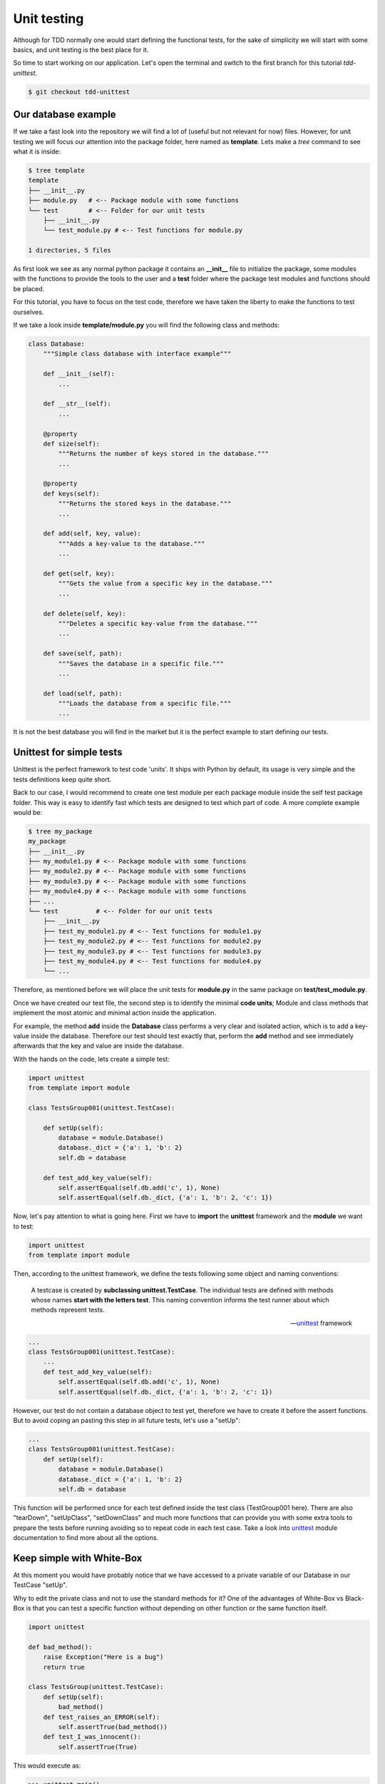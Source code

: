 Unit testing
===================

Although for TDD normally one would start defining the functional 
tests, for the sake of simplicity we will start with some basics, and
unit testing is the best place for it.

So time to start working on our application. Let's open the terminal
and switch to the first branch for this tutorial `tdd-unittest`.

.. code-block:: shell 

    $ git checkout tdd-unittest


Our database example
----------------------------------

If we take a fast look into the repository we will find a lot of 
(useful but not relevant for now) files. However, for unit testing
we will focus our attention into the package folder, here named as
**template**. Lets make a `tree` command to see what it is inside:

.. code-block:: shell

    $ tree template
    template
    ├── __init__.py
    ├── module.py   # <-- Package module with some functions
    └── test        # <-- Folder for our unit tests
        ├── __init__.py
        └── test_module.py # <-- Test functions for module.py

    1 directories, 5 files


As first look we see as any normal python package it contains an 
**__init__** file to initialize the package, some modules with the
functions to provide the tools to the user and a **test** folder
where the package test modules and functions should be placed.

For this tutorial, you have to focus on the test code, therefore
we have taken the liberty to make the functions to test ourselves.

If we take a look inside **template/module.py** you will find the
following class and methods:

.. code-block:: python 

    class Database:
        """Simple class database with interface example"""

        def __init__(self):
            ...

        def __str__(self):
            ...

        @property
        def size(self):
            """Returns the number of keys stored in the database."""
            ...

        @property
        def keys(self):
            """Returns the stored keys in the database."""
            ...

        def add(self, key, value):
            """Adds a key-value to the database."""
            ...

        def get(self, key):
            """Gets the value from a specific key in the database."""
            ...

        def delete(self, key):
            """Deletes a specific key-value from the database."""
            ...

        def save(self, path):
            """Saves the database in a specific file."""
            ...

        def load(self, path):
            """Loads the database from a specific file."""
            ...


It is not the best database you will find in the market but it is the
perfect example to start defining our tests.


Unittest for simple tests
----------------------------------

Unittest is the perfect framework to test code 'units'. It ships with
Python by default, its usage is very simple and the tests definitions
keep quite short.

Back to our case, I would recommend to create one test module per 
each package module inside the self test package folder. This way is
easy to identify fast which tests are designed to test which part of
code. A more complete example would be:

.. code-block:: shell

    $ tree my_package
    my_package
    ├── __init__.py
    ├── my_module1.py # <-- Package module with some functions
    ├── my_module2.py # <-- Package module with some functions
    ├── my_module3.py # <-- Package module with some functions
    ├── my_module4.py # <-- Package module with some functions
    ├── ...
    └── test          # <-- Folder for our unit tests
        ├── __init__.py
        ├── test_my_module1.py # <-- Test functions for module1.py
        ├── test_my_module2.py # <-- Test functions for module2.py
        ├── test_my_module3.py # <-- Test functions for module3.py
        ├── test_my_module4.py # <-- Test functions for module4.py
        └── ...


Therefore, as mentioned before we will place the unit tests for
**module.py** in the same package on **test/test_module.py**.

Once we have created our test file, the second step is to identify
the minimal **code units**; Module and class methods that implement
the most atomic and minimal action inside the application.

For example, the method **add** inside the **Database** class
performs a very clear and isolated action, which is to add a 
key-value inside the database. Therefore our test should test 
exactly that, perform the **add** method and see immediately 
afterwards that the key and value are inside the database.

With the hands on the code, lets create a simple test:

.. code-block:: python 

    import unittest
    from template import module

    class TestsGroup001(unittest.TestCase):

        def setUp(self):
            database = module.Database()
            database._dict = {'a': 1, 'b': 2}
            self.db = database

        def test_add_key_value(self):
            self.assertEqual(self.db.add('c', 1), None)
            self.assertEqual(self.db._dict, {'a': 1, 'b': 2, 'c': 1})


Now, let's pay attention to what is going here. First we have to 
**import** the **unittest** framework and the **module** we want 
to test:

.. code-block:: python 

    import unittest
    from template import module

Then, according to the unittest framework, we define the tests
following some object and naming conventions:

    A testcase is created by **subclassing unittest.TestCase**. The
    individual tests are defined with methods whose names 
    **start with the letters test**. This naming convention informs 
    the test runner about which methods represent tests.

    -- unittest_ framework


.. code-block:: python 

    ...
    class TestsGroup001(unittest.TestCase):
        ...
        def test_add_key_value(self):
            self.assertEqual(self.db.add('c', 1), None)
            self.assertEqual(self.db._dict, {'a': 1, 'b': 2, 'c': 1})


However, our test do not contain a database object to test yet, 
therefore we have to create it before the assert functions. But
to avoid coping an pasting this step in all future tests, let's
use a "setUp":

.. code-block:: python 

    ...
    class TestsGroup001(unittest.TestCase):
        def setUp(self):
            database = module.Database()
            database._dict = {'a': 1, 'b': 2}
            self.db = database


This function will be performed once for each test defined inside the
test class (TestGroup001 here). There are also "tearDown", 
"setUpClass", "setDownClass" and much more functions that can provide
you with some extra tools to prepare the tests before running 
avoiding so to repeat code in each test case. Take a look into 
unittest_ module documentation to find more about all the options.

.. _unittest: https://docs.python.org/3/library/unittest.html


Keep simple with White-Box
----------------------------------

At this moment you would have probably notice that we have accessed
to a private variable of our Database in our TestCase "setUp". 

.. code-block:: python 
    :emphasize-lines: 5

    ...
    class TestsGroup001(unittest.TestCase):
        def setUp(self):
            database = module.Database()
            database._dict = {'a': 1, 'b': 2}
            self.db = database

Why to edit the private class and not to use the standard methods for
it? One of the advantages of White-Box vs Black-Box is that you can
test a specific function without depending on other function or the
same function itself.


.. code-block:: python 

    import unittest

    def bad_method():
        raise Exception("Here is a bug")
        return true 

    class TestsGroup(unittest.TestCase):
        def setUp(self):
            bad_method()
        def test_raises_an_ERROR(self):
            self.assertTrue(bad_method())
        def test_I_was_innocent():
            self.assertTrue(True)

This would execute as:

.. code-block:: shell 

    >>> unittest.main()
    EE
    ======================================================================
    ERROR: test_I_was_innocent (__main__.TestsGroup)
    ----------------------------------------------------------------------
    Traceback (most recent call last):
    File "<stdin>", line 3, in setUp
    File "<stdin>", line 2, in bad_method
    Exception: Here is a bug

    ======================================================================
    ERROR: test_raises_an_ERROR (__main__.TestsGroup)
    ----------------------------------------------------------------------
    Traceback (most recent call last):
    File "<stdin>", line 3, in setUp
    File "<stdin>", line 2, in bad_method
    Exception: Here is a bug

    ----------------------------------------------------------------------
    Ran 2 tests in 0.000s

If I would use the method "add" on the "setUp" to create my initial 
database status, then the "setUp" would depend on that the "add" 
method is working. Therefore if there is a bug in my "add" method,
unittest will complain that all tests are failing at "setUp" instead
of directing me to the test function "test_add_key_value". 

The main idea behind unit testing is to test the smallest *units* of
the application code one by one isolating them from each other.

    A unit test runs fast and has a small number of reasons it could 
    fail. When a unit test fails, it points an accusing finger at a 
    small part of the program.

    -- `Kent Beck`_

.. _`Kent Beck`: https://timsdevblog.wordpress.com/2015/03/30/kent-beck-on-tdd/


This is specially powerful (as we have seen) when combined with a
White-Box methodology where you can replace and mockup specific 
components or internal variables of the code.

.. image:: White-Box.png

With white-box testing you can use the structure of the code to 
identify classes of equivalent inputs avoiding so wasted tests. 


Identifying all code units
---------------------------------

Now we have our first TestCase, let's identify mode **code units** 
inside our template module: With a detailed look into our 
*Database class* we can find several class methods, each of them
taking some inputs and producing outputs:

- **add**: Adds a key-value to the database.
- **get**: Gets the value from a specific key in the database.
- **delete**: Deletes a specific key-value from the database.
- **save**: Saves the database in a specific file.
- **load**: Loads the database from a specific file.
        
Properties can also be target of **code units**:

- **size**: Returns the number of keys stored in the database.
- **keys**: Returns the stored keys in the database.

Magic objects and attributes can also be considered **code units**
as they modify functions from the parent class (so need also their
test functions)

- **__init__**: Constructor to initialize the attributes of the class.
- **__str__**: Creates the class object representation as a string.

However, "magic" objects are use to have special features which make
them complex to test or on the other hand very useful. In this example,
note that **__str__** can be used as a debugging tool when the members 
of a class need to be checked or that **__init__** would usually be 
call when we want to test any of the other code units.


New class for new setup
---------------------------------

Before going into the code, now we have identified all **code units**
we need to group them to avoid repeating code. There will be units 
which will have some a common "setUp" so can be located under the
same TestCase. Note the setUp() and tearDown() methods allow you to
define instructions that will be executed before and after each test 
method.

    *Tests can be numerous, and their set-up can be repetitive. 
    Luckily, we can factor out set-up code by implementing a method 
    called setUp(), which the testing framework will automatically 
    call for every single test we run.*

    -- unittest_ framework 

As we have already implemented a TestCase with a "setUp" function,
let's see which units can be integrated inside:

============  ========  =============================================
 Method        OK/NOK    Comments
============  ========  =============================================
**__init__**    N/A       Already used it setUp.
**__str__**      OK       
**size**         OK       
**keys**         OK       
**add**          OK       Already implemented.
**get**          OK       
**delete**       OK       
**save**        NOK       Needs specific tearDown to delete file.
**load**        NOK       Needs an already existing file to load.
============  ========  =============================================

Having identify the tests that might use the already defined "setUp"
we just need to add them inside the class specification:


.. code-block:: python 

    class TestsGroup001(unittest.TestCase):
        """Group to test the main database calls."""

        def setUp(self):
            database = module.Database()
            database._dict = {'a': 1, 'b': 2}
            self.db = database

        def test_str(self):
            self.assertEqual(str(self.db), "a:1\nb:2")

        def test_property_size(self):
            self.assertEqual(self.db.size, 2)

        def test_property_keys(self):
            self.assertEqual(self.db.keys, ['a', 'b'])

        def test_add_key_value(self):
            self.assertEqual(self.db.add('c', 1), None)
            self.assertEqual(self.db._dict, {'a': 1, 'b': 2, 'c': 1})

        def test_get_key_value(self):
            self.assertEqual(self.db.get('a'), 1)
            self.assertEqual(self.db.get('b'), 2)

        def test_delete_key(self):
            self.assertEqual(self.db.delete('a'), None)
            self.assertEqual(self.db._dict, {'b': 2})


Now for the 2 remaining methods, we can appreciate that we would need
a different "setUp" and even a "tearDown" for each them. In the case 
of **save**, we could reuse the "setUp" from TestsGroup001, however,
the "tearDown" to delete the generated file after the test would 
fail for the rest of test cases. 

Therefore a new TestCase for **save** is needed:

.. code-block:: python 

    class TestsGroup002(unittest.TestCase):
        """Group to test the saving of the database."""

        def setUp(self):
            database = module.Database()
            database._dict = {'a': 1, 'b': 2}
            self.db = database

        def tearDown(self):
            os.remove("test_db1.mydb")

        def test_save_db(self):
            self.assertNotIn("test_db1.mydb", os.listdir())
            self.assertEqual(self.db.save("test_db1.mydb"), None)
            self.assertIn("test_db1.mydb", os.listdir())

An also a new TestCase for **load** where a file is generated before
running the test:

.. code-block:: python 

    class TestsGroup003(unittest.TestCase):
        """Group to test the correct loading of a database."""

        def setUp(self):
            database = module.Database()
            database._dict = {'a': 1, 'b': 2}
            database.save("test_db2.mydb")

        def tearDown(self):
            os.remove("test_db2.mydb")

        def test_load_db(self):
            db = module.Database()
            self.assertEqual(db.load("test_db2.mydb"), None)
            self.assertEqual(db._dict, {'a': 1, 'b': 2})

Note that we have used different names for the generated files 
"test_db1.mydb" and "test_db2.mydb". Normally, you want to run
the test in parallel to speed up the testing process, but that
might lead to 2 "setUp" process trying to generate, delete or
even access the file at the same time, which normally leads to
unexpected race conditions and errors.


How to run my unit tests
----------------------------------

Now we have finished creating our tests with probably a good coverage
result, it is time to run unittest and see if all the test are 
passing.

To run the tests from the shell, you only need to call the unittest
module using `$python -m unittest`, however you can add the command 
option `--verbose` to display more information about the tests:

.. code-block:: shell 

    $ python -m unittest -v
    test_add_key_value (template.test.test_module.TestsGroup001)
    Tests the method to add a key value. ... ok
    test_delete_key (template.test.test_module.TestsGroup001)
    Tests the method to delete a key ... ok
    test_get_key_value (template.test.test_module.TestsGroup001)
    Tests the method to get a key value. ... ok
    test_property_keys (template.test.test_module.TestsGroup001)
    Tests the property keys. ... ok
    test_property_size (template.test.test_module.TestsGroup001)
    Tests the property size. ... ok
    test_str (template.test.test_module.TestsGroup001)
    Tests the string method. ... ok
    test_save_db (template.test.test_module.TestsGroup002)
    Tests the method to delete a key ... ok
    test_load_db (template.test.test_module.TestsGroup003)
    Tests the method to delete a key ... ok

    ----------------------------------------------------------------------
    Ran 8 tests in 0.001s

    OK


If you do not get the **OK** at the end of the command execution, it
means some of your tests have failed. Try to follow the unittest 
instructions to fix the issue or review this tutorial from the 
beginning until all your unit tests pass.


Don't drink too much kool-aid
----------------------------------

If you take a deep look into the code now, you will start feeling 
that you are repeating yourself at the "setUp" of each TestCase.

Think now that you want check that your tests pass with a different
database state of key-values. Then you have to create a different
TestCase with the specific setUp (if you want to follow the framework
rules):

.. code-block:: python 

    class TestsGroup001(unittest.TestCase):
        def setUp(self):
            database = module.Database()
            database._dict = {'a': 1, 'b': 2}
            self.db = database 
        ...

    class TestsGroup002(unittest.TestCase):
        def setUp(self):
            database = module.Database()
            database._dict = {'x': 1, 'y': 5}
            self.db = database
        ...

    class TestsGroup003(unittest.TestCase):
        def setUp(self):
            database = module.Database()
            database._dict = {'-': 1, '*': -1}
            self.db = database
        ...

The biggest limitation of unittest_ framework is its simplicity.

If you want to create complex and parametrized setUp stages to test
all your multiple combinations of possible inputs and outputs you
will find your self with a really complex code with some things that
cannot be actually done.

This cases are just in the limit of the unit testing scope, therefore
when things get really complex you should ask your self if your are
actually doing is to perform functional testing.
